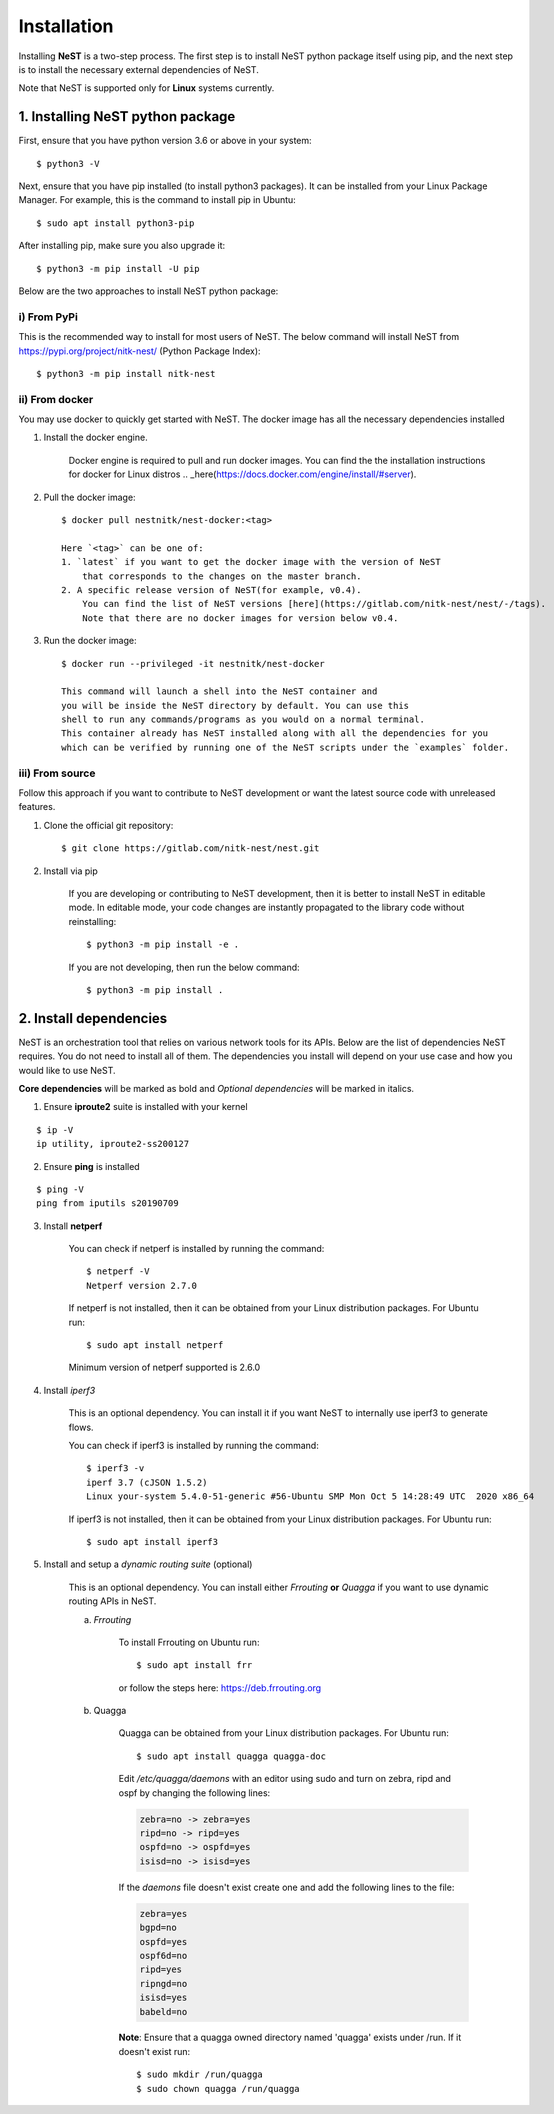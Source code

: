.. SPDX-License-Identifier: GPL-2.0-only
    Copyright (c) 2019-2021 NITK Surathkal

.. highlight:: console

Installation
============

Installing **NeST** is a two-step process. The first step is to install NeST
python package itself using pip, and the next step is to install the necessary
external dependencies of NeST.

Note that NeST is supported only for **Linux** systems currently.

1. Installing NeST python package
---------------------------------

First, ensure that you have python version 3.6 or above in your system::

    $ python3 -V

Next, ensure that you have pip installed (to install python3 packages).
It can be installed from your Linux Package Manager. For example,
this is the command to install pip in Ubuntu::

    $ sudo apt install python3-pip

After installing pip, make sure you also upgrade it::

    $ python3 -m pip install -U pip

Below are the two approaches to install NeST python package:

i) From PyPi
^^^^^^^^^^^^

This is the recommended way to install for most users of NeST.
The below command will install NeST from
https://pypi.org/project/nitk-nest/ (Python Package Index)::

    $ python3 -m pip install nitk-nest

ii) From docker
^^^^^^^^^^^^^^^
You may use docker to quickly get started with NeST. The docker image has all the necessary dependencies installed

1. Install the docker engine.

    Docker engine is required to pull and run docker images. You can find the
    the installation instructions for docker for Linux distros .. _here(https://docs.docker.com/engine/install/#server).

2. Pull the docker image::

    $ docker pull nestnitk/nest-docker:<tag>

    Here `<tag>` can be one of:
    1. `latest` if you want to get the docker image with the version of NeST
        that corresponds to the changes on the master branch.
    2. A specific release version of NeST(for example, v0.4).
        You can find the list of NeST versions [here](https://gitlab.com/nitk-nest/nest/-/tags).
        Note that there are no docker images for version below v0.4.

3. Run the docker image::

    $ docker run --privileged -it nestnitk/nest-docker

    This command will launch a shell into the NeST container and
    you will be inside the NeST directory by default. You can use this
    shell to run any commands/programs as you would on a normal terminal.
    This container already has NeST installed along with all the dependencies for you
    which can be verified by running one of the NeST scripts under the `examples` folder.

iii) From source
^^^^^^^^^^^^^^^^

Follow this approach if you want to contribute to NeST development or want the
latest source code with unreleased features.

1. Clone the official git repository::

    $ git clone https://gitlab.com/nitk-nest/nest.git

2. Install via pip

    If you are developing or contributing to NeST development, then it is better
    to install NeST in editable mode. In editable mode, your code changes are
    instantly propagated to the library code without reinstalling::

        $ python3 -m pip install -e .

    If you are not developing, then run the below command::

        $ python3 -m pip install .


2. Install dependencies
-----------------------

NeST is an orchestration tool that relies on various network tools for its APIs.
Below are the list of dependencies NeST requires. You do not need to install all
of them. The dependencies you install will depend on your use case and how you
would like to use NeST.

**Core dependencies** will be marked as bold and *Optional dependencies*
will be marked in italics.

1. Ensure **iproute2** suite is installed with your kernel

::

    $ ip -V
    ip utility, iproute2-ss200127

2. Ensure **ping** is installed

::

    $ ping -V
    ping from iputils s20190709


3. Install **netperf**

    You can check if netperf is installed by running the command::

        $ netperf -V
        Netperf version 2.7.0

    If netperf is not installed, then it can be obtained from your
    Linux distribution packages.
    For Ubuntu run::

        $ sudo apt install netperf

    Minimum version of netperf supported is 2.6.0

4. Install *iperf3*

    This is an optional dependency. You can install it if you want
    NeST to internally use iperf3 to generate flows.

    You can check if iperf3 is installed by running the command::

        $ iperf3 -v
        iperf 3.7 (cJSON 1.5.2)
        Linux your-system 5.4.0-51-generic #56-Ubuntu SMP Mon Oct 5 14:28:49 UTC  2020 x86_64

    If iperf3 is not installed, then it can be obtained from your Linux
    distribution packages. For Ubuntu run::

        $ sudo apt install iperf3

5. Install and setup a *dynamic routing suite* (optional)

    This is an optional dependency. You can install either *Frrouting*
    **or** *Quagga* if you want to use dynamic routing APIs in NeST.

    a) *Frrouting*

        To install Frrouting on Ubuntu run::

            $ sudo apt install frr

        or follow the steps here: https://deb.frrouting.org

    b) Quagga

        Quagga can be obtained from your Linux distribution packages.
        For Ubuntu run::

            $ sudo apt install quagga quagga-doc

        Edit `/etc/quagga/daemons` with an editor using sudo and turn on zebra,
        ripd and ospf by changing the following lines:

        .. code-block:: bash

            zebra=no -> zebra=yes
            ripd=no -> ripd=yes
            ospfd=no -> ospfd=yes
            isisd=no -> isisd=yes

        If the `daemons` file doesn't exist create one and add the following
        lines to the file:

        .. code-block:: bash

            zebra=yes
            bgpd=no
            ospfd=yes
            ospf6d=no
            ripd=yes
            ripngd=no
            isisd=yes
            babeld=no

        **Note**: Ensure that a quagga owned directory named 'quagga' exists
        under /run. If it doesn't exist run::

            $ sudo mkdir /run/quagga
            $ sudo chown quagga /run/quagga
